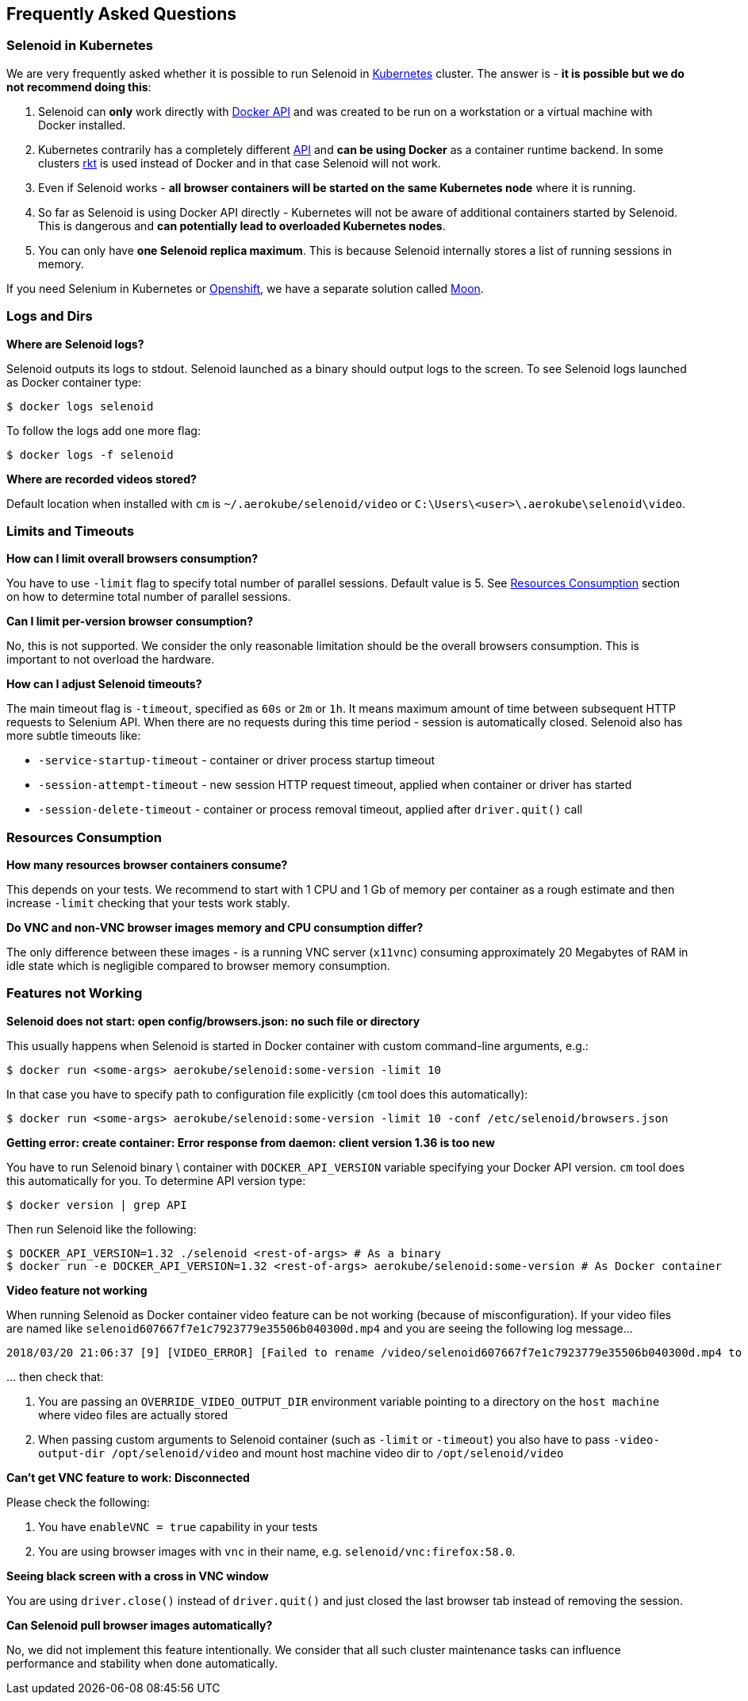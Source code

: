 == Frequently Asked Questions

=== Selenoid in Kubernetes

We are very frequently asked whether it is possible to run Selenoid in https://kubernetes.io[Kubernetes] cluster. The answer is - **it is possible but we do not recommend doing this**:

. Selenoid can **only** work directly with https://docs.docker.com/engine/api/latest/[Docker API] and was created to be run on a workstation or a virtual machine with Docker installed.
. Kubernetes contrarily has a completely different https://kubernetes.io/docs/concepts/overview/kubernetes-api/[API] and **can be using Docker** as a container runtime backend. In some clusters https://github.com/rkt/rkt[rkt] is used instead of Docker and in that case Selenoid will not work.
. Even if Selenoid works - **all browser containers will be started on the same Kubernetes node** where it is running.
. So far as Selenoid is using Docker API directly - Kubernetes will not be aware of additional containers started by Selenoid. This is dangerous and **can potentially lead to overloaded Kubernetes nodes**.
. You can only have **one Selenoid replica maximum**. This is because Selenoid internally stores a list of running sessions in memory.

If you need Selenium in Kubernetes or https://www.openshift.com/[Openshift], we have a separate solution called https://aerokube.com/moon/[Moon].

=== Logs and Dirs

**Where are Selenoid logs?**

Selenoid outputs its logs to stdout. Selenoid launched as a binary should output logs to the screen. To see Selenoid logs launched as Docker container type:

    $ docker logs selenoid

To follow the logs add one more flag:

    $ docker logs -f selenoid

**Where are recorded videos stored?**

Default location when installed with `cm` is `~/.aerokube/selenoid/video` or `C:\Users\<user>\.aerokube\selenoid\video`.

=== Limits and Timeouts

**How can I limit overall browsers consumption?**

You have to use `-limit` flag to specify total number of parallel sessions. Default value is 5. See <<Resources Consumption>> section on how to determine total number of parallel sessions.

**Can I limit per-version browser consumption?**

No, this is not supported. We consider the only reasonable limitation should be the overall browsers consumption. This is important to not overload the hardware.

**How can I adjust Selenoid timeouts?**

The main timeout flag is `-timeout`, specified as `60s` or `2m` or `1h`. It means maximum amount of time between subsequent HTTP requests to Selenium API. When there are no requests during this time period - session is automatically closed. Selenoid also has more subtle timeouts like:

* `-service-startup-timeout` - container or driver process startup timeout
* `-session-attempt-timeout` - new session HTTP request timeout, applied when container or driver has started
* `-session-delete-timeout` - container or process removal timeout, applied after `driver.quit()` call

=== Resources Consumption

**How many resources browser containers consume?**

This depends on your tests. We recommend to start with 1 CPU and 1 Gb of memory per container as a rough estimate and then increase `-limit` checking that your tests work stably.

**Do VNC and non-VNC browser images memory and CPU consumption differ?**

The only difference between these images - is a running VNC server (`x11vnc`) consuming approximately 20 Megabytes of RAM in idle state which is negligible compared to browser memory consumption.

=== Features not Working

**Selenoid does not start: open config/browsers.json: no such file or directory**

This usually happens when Selenoid is started in Docker container with custom command-line arguments, e.g.:

    $ docker run <some-args> aerokube/selenoid:some-version -limit 10

In that case you have to specify path to configuration file explicitly (`cm` tool does this automatically):

    $ docker run <some-args> aerokube/selenoid:some-version -limit 10 -conf /etc/selenoid/browsers.json

**Getting error: create container: Error response from daemon: client version 1.36 is too new**

You have to run Selenoid binary \ container with `DOCKER_API_VERSION` variable specifying your Docker API version. `cm` tool does this automatically for you. To determine API version type:

    $ docker version | grep API

Then run Selenoid like the following:

    $ DOCKER_API_VERSION=1.32 ./selenoid <rest-of-args> # As a binary
    $ docker run -e DOCKER_API_VERSION=1.32 <rest-of-args> aerokube/selenoid:some-version # As Docker container

**Video feature not working**

When running Selenoid as Docker container video feature can be not working (because of misconfiguration). If your video files are named like `selenoid607667f7e1c7923779e35506b040300d.mp4` and you are seeing the following log message...
```
2018/03/20 21:06:37 [9] [VIDEO_ERROR] [Failed to rename /video/selenoid607667f7e1c7923779e35506b040300d.mp4 to /video/8019c4bc-9bec-4a8b-aa40-68d1db0cffd2.mp4: rename /video/selenoid607667f7e1c7923779e35506b040300d.mp4 /video/8019c4bc-9bec-4a8b-aa40-68d1db0cffd2.mp4: no such file or directory]
```
\... then check that:

. You are passing an `OVERRIDE_VIDEO_OUTPUT_DIR` environment variable pointing to a directory on the `host machine` where video files are actually stored
. When passing custom arguments to Selenoid container (such as `-limit` or `-timeout`) you also have to pass `-video-output-dir /opt/selenoid/video` and mount host machine video dir to `/opt/selenoid/video`

**Can't get VNC feature to work: Disconnected**

Please check the following:

. You have `enableVNC = true` capability in your tests
. You are using browser images with `vnc` in their name, e.g. `selenoid/vnc:firefox:58.0`.

**Seeing black screen with a cross in VNC window**

You are using `driver.close()` instead of `driver.quit()` and just closed the last browser tab instead of removing the session.

**Can Selenoid pull browser images automatically?**

No, we did not implement this feature intentionally. We consider that all such cluster maintenance tasks can influence performance and stability when done automatically.

